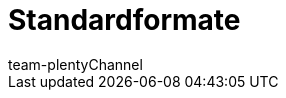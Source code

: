 = Standardformate
:author: team-plenty-channel
:keywords:
:page-aliases: katalog-standardformate.adoc
:id: UKCR0F9
:author: team-plentyChannel

